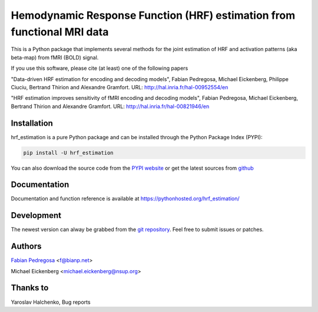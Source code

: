 Hemodynamic Response Function (HRF) estimation from functional MRI data
=======================================================================

This is a Python package that implements several methods for the
joint estimation of HRF and activation patterns (aka beta-map) from
fMRI (BOLD) signal.

If you use this software, please cite (at least) one of the following papers

"Data-driven HRF estimation for encoding and decoding models",
Fabian Pedregosa, Michael Eickenberg, Philippe Ciuciu, Bertrand Thirion and
Alexandre Gramfort. URL: http://hal.inria.fr/hal-00952554/en

"HRF estimation improves sensitivity of fMRI encoding and decoding
models", Fabian Pedregosa, Michael Eickenberg, Bertrand Thirion and
Alexandre Gramfort. URL: http://hal.inria.fr/hal-00821946/en


.. image:: https://raw.github.com/fabianp/hrf_estimation/master/doc/estimation_natural_images.png
   :target: http://nbviewer.ipython.org/github/fabianp/hrf_estimation/blob/master/examples/hrf_estimation%20example.ipynb


Installation
------------

hrf_estimation is a pure Python package and can be installed through the Python Package Index (PYPI):

.. code:: bash

   pip install -U hrf_estimation

You can also download the source code from the `PYPI website <https://pypi.python.org/pypi/hrf_estimation>`_
or get the latest sources from `github <http://github.com/fabianp/hrf_estimation/>`_


Documentation
-------------

Documentation and function reference is available at https://pythonhosted.org/hrf_estimation/

Development
-----------

The newest version can alway be grabbed from the `git repository
<http://github.com/fabianp/hrf_estimation>`_. Feel free to submit
issues or patches.


Authors
-------

`Fabian Pedregosa <http://fa.bianp.net>`_ <f@bianp.net>

Michael Eickenberg <michael.eickenberg@nsup.org>

Thanks to
---------
Yaroslav Halchenko, Bug reports

